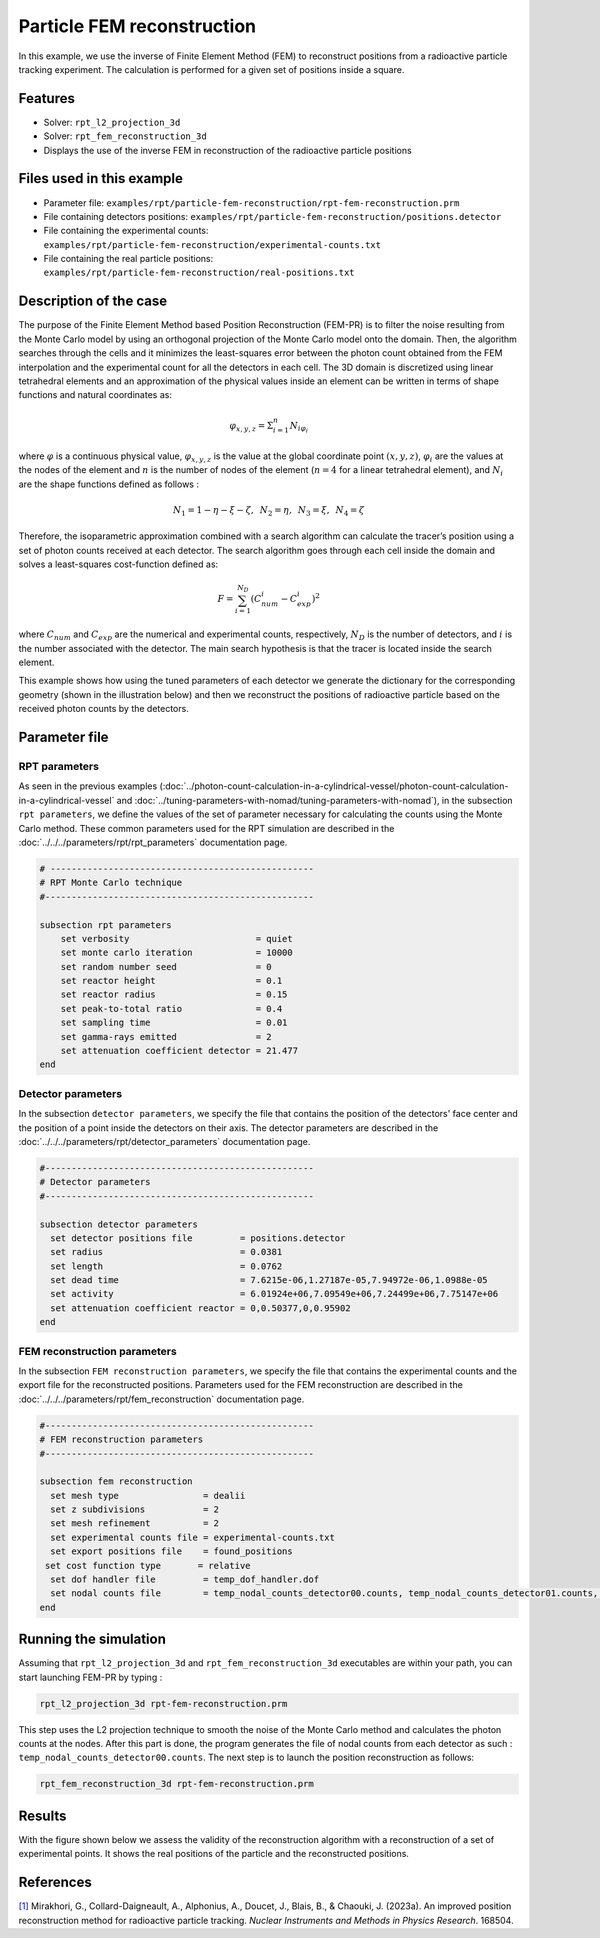 ==================================================
Particle FEM reconstruction
==================================================
In this example, we use the inverse of Finite Element Method (FEM) to reconstruct positions from a radioactive particle tracking experiment.
The calculation is performed for a given set of positions inside a square.

Features
----------------------------------
- Solver: ``rpt_l2_projection_3d``
- Solver: ``rpt_fem_reconstruction_3d``
- Displays the use of the inverse FEM in reconstruction of the radioactive particle positions

Files used in this example
---------------------------
- Parameter file: ``examples/rpt/particle-fem-reconstruction/rpt-fem-reconstruction.prm``
- File containing detectors positions: ``examples/rpt/particle-fem-reconstruction/positions.detector``
- File containing the experimental counts: ``examples/rpt/particle-fem-reconstruction/experimental-counts.txt``
- File containing the real particle positions: ``examples/rpt/particle-fem-reconstruction/real-positions.txt``

Description of the case
-------------------------
The purpose of the Finite Element Method based Position Reconstruction (FEM-PR) is to filter the noise resulting from the Monte Carlo model by using an
orthogonal projection of the Monte Carlo model onto the domain. Then, the algorithm searches through the cells and it
minimizes the least-squares error between the photon count obtained from the FEM interpolation and the experimental count for all the detectors in each cell.
The 3D domain is discretized using linear tetrahedral elements and an approximation of the physical values inside an element can be written in terms of shape functions and natural
coordinates as:



.. math::
    \varphi_{x,y,z}=\Sigma^{n}_{i=1}N_{i\varphi_i}

where :math:`\varphi` is a continuous physical value, :math:`\varphi_{x,y,z}` is the value at the global coordinate point :math:`(x,y,z)`, :math:`\varphi_i` are the values at the nodes of the element and :math:`n` is the number of nodes of the element (:math:`n=4` for a linear tetrahedral element), and :math:`N_i` are the shape functions defined as follows :

.. math::
    N_1=1-\eta-\xi-\zeta,\,\,\, N_2=\eta, \,\,\, N_3=\xi, \,\,\, N_4= \zeta


Therefore, the isoparametric approximation combined with a search algorithm can calculate the tracer’s position using a set of photon
counts received at each detector. The search algorithm goes through each cell inside the domain and solves a
least-squares cost-function defined as:

.. math::
    F=\sum_{i=1}^{N_D} (C^{i}_{num}-C^{i}_{exp})^2

where :math:`C_{num}` and :math:`C_{exp}` are the numerical and experimental counts, respectively, :math:`N_{D}` is the number of detectors, and :math:`i` is the number associated with the detector. The main search hypothesis is that the tracer is located inside the search element.


This example shows how using the tuned parameters of each detector we generate the dictionary for the corresponding geometry
(shown in the illustration below) and then we reconstruct the positions of radioactive particle based on the received photon counts by the detectors.


.. image::  images/syst-from-above.png
    :alt: The geometry
    :align: center
    :name: geometry_description
    :width: 380



Parameter file
----------------
RPT parameters
^^^^^^^^^^^^^^^^

As seen in the previous examples (:doc:`../photon-count-calculation-in-a-cylindrical-vessel/photon-count-calculation-in-a-cylindrical-vessel` and :doc:`../tuning-parameters-with-nomad/tuning-parameters-with-nomad`), in the subsection ``rpt parameters``, we define the values of the set of parameter necessary for calculating the counts using the Monte Carlo method. These common parameters used for the RPT simulation are described in the :doc:`../../../parameters/rpt/rpt_parameters` documentation page.

.. code-block:: text

    # --------------------------------------------------
    # RPT Monte Carlo technique
    #---------------------------------------------------

    subsection rpt parameters
        set verbosity                        = quiet
        set monte carlo iteration            = 10000
        set random number seed               = 0
        set reactor height                   = 0.1
        set reactor radius                   = 0.15
        set peak-to-total ratio              = 0.4
        set sampling time                    = 0.01
        set gamma-rays emitted               = 2
        set attenuation coefficient detector = 21.477
    end

Detector parameters
^^^^^^^^^^^^^^^^^^^^

In the subsection ``detector parameters``, we specify the file that contains the position of the detectors' face center and the position of a point inside the detectors on their axis. The detector parameters are described in the :doc:`../../../parameters/rpt/detector_parameters` documentation page.

.. code-block:: text

    #---------------------------------------------------
    # Detector parameters
    #---------------------------------------------------

    subsection detector parameters
      set detector positions file         = positions.detector
      set radius                          = 0.0381
      set length                          = 0.0762
      set dead time                       = 7.6215e-06,1.27187e-05,7.94972e-06,1.0988e-05
      set activity                        = 6.01924e+06,7.09549e+06,7.24499e+06,7.75147e+06
      set attenuation coefficient reactor = 0,0.50377,0,0.95902
    end

FEM reconstruction parameters
^^^^^^^^^^^^^^^^^^^^^^^^^^^^^^

In the subsection ``FEM reconstruction parameters``, we specify the file that contains the experimental counts and the export file for the reconstructed positions. Parameters used for the FEM reconstruction are described in the :doc:`../../../parameters/rpt/fem_reconstruction` documentation page.

.. code-block:: text

    #---------------------------------------------------
    # FEM reconstruction parameters
    #---------------------------------------------------

    subsection fem reconstruction
      set mesh type                = dealii
      set z subdivisions           = 2
      set mesh refinement          = 2
      set experimental counts file = experimental-counts.txt
      set export positions file    = found_positions
     set cost function type       = relative
      set dof handler file         = temp_dof_handler.dof
      set nodal counts file        = temp_nodal_counts_detector00.counts, temp_nodal_counts_detector01.counts, temp_nodal_counts_detector02.counts, temp_nodal_counts_detector03.counts
    end


Running the simulation
----------------------------------
Assuming that ``rpt_l2_projection_3d`` and ``rpt_fem_reconstruction_3d`` executables are within your path, you can start launching FEM-PR by typing :

.. code-block:: text

    rpt_l2_projection_3d rpt-fem-reconstruction.prm

This step uses the L2 projection technique to smooth the noise of the Monte Carlo method and calculates the photon counts at the nodes. After this part is done, the program generates the file of nodal counts from each detector as such : ``temp_nodal_counts_detector00.counts``. The next step is to launch the position reconstruction as follows:

.. code-block:: text

	rpt_fem_reconstruction_3d rpt-fem-reconstruction.prm


Results
--------
With the figure shown below we assess the validity of the reconstruction algorithm with a reconstruction of a set of experimental points. It shows the real positions of the particle and the reconstructed positions.

.. image::  images/results_2.png
    :alt: The geometryew 
    :align: center
    :name: results from the fem reconstruction
    :width: 600


References
-----------

`[1] <https://doi.org/10.1016/j.nima.2023.168504>`_  Mirakhori, G., Collard-Daigneault, A., Alphonius, A., Doucet, J., Blais, B., & Chaouki, J. (2023a). An improved position reconstruction method for radioactive particle tracking. *Nuclear Instruments and Methods in Physics Research*. 168504. 
